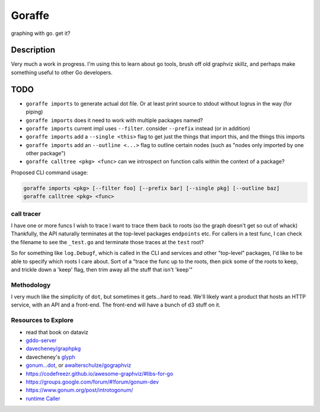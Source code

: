 *******
Goraffe
*******

graphing with go. get it?

Description
===========

Very much a work in progress. I'm using this to learn about go tools, brush off
old graphviz skillz, and perhaps make something useful to other Go developers.

TODO
====

- ``goraffe imports`` to generate actual dot file. Or at least print source to stdout without logrus in the way (for piping)
- ``goraffe imports`` does it need to work with multiple packages named?
- ``goraffe imports`` current impl uses ``--filter``. consider ``--prefix`` instead (or in addition)
- ``goraffe imports`` add a ``--single <this>`` flag to get just the things that import this, and the things this imports
- ``goraffe imports`` add an ``--outline <...>`` flag to outline certain nodes (such as "nodes only imported by one other package")
- ``goraffe calltree <pkg> <func>`` can we introspect on function calls within the context of a package?


Proposed CLI command usage:

.. code::

   goraffe imports <pkg> [--filter foo] [--prefix bar] [--single pkg] [--outline baz]
   goraffe calltree <pkg> <func>


call tracer
-----------

I have one or more funcs I wish to trace
I want to trace them back to roots (so the graph doesn't get so out of whack)
Thankfully, the API naturally terminates at the top-level packages
``endpoints`` etc.
For callers in a test func, I can check the filename to see the ``_test.go``
and terminate those traces at the ``test`` root?

So for something like ``log.Debugf``, which is called in the CLI and services
and other "top-level" packages, I'd like to be able to specify which roots I
care about.
Sort of a "trace the func up to the roots, then pick some of the roots to keep,
and trickle down a 'keep' flag, then trim away all the stuff that isn't 'keep'"

Methodology
-----------

I very much like the simplicity of ``dot``, but sometimes it gets...hard to
read. We'll likely want a product that hosts an HTTP service, with an API and a
front-end. The front-end will have a bunch of d3 stuff on it.

Resources to Explore
--------------------

- read that book on dataviz
- `gddo-server <https://github.com/golang/gddo/blob/master/gddo-server/graph.go>`__
- `davecheney/graphpkg <https://github.com/davecheney/graphpkg>`__
- davecheney's `glyph <https://github.com/davecheney/junk/tree/master/glyph>`__
- `gonum...dot <https://github.com/gonum/gonum/tree/master/graph/encoding/dot>`__, or `awalterschulze/gographviz <https://github.com/awalterschulze/gographviz>`__
- https://codefreezr.github.io/awesome-graphviz/#libs-for-go
- https://groups.google.com/forum/#!forum/gonum-dev
- https://www.gonum.org/post/introtogonum/
- `runtime Caller <https://golang.org/pkg/runtime/#Caller>`__
